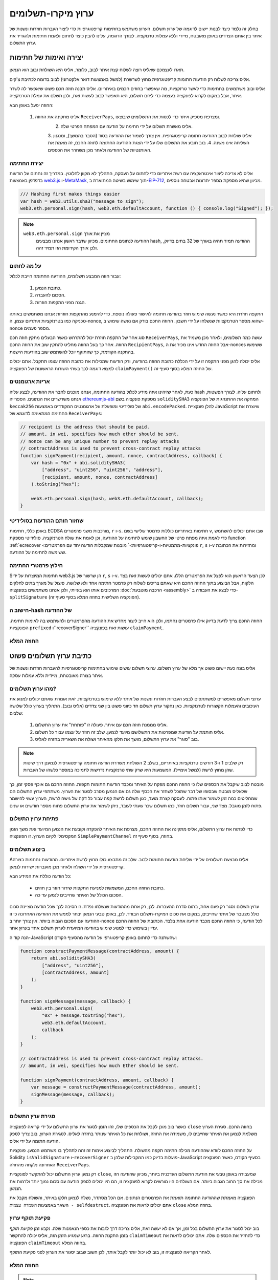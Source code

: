 ********************
ערוץ מיקרו-תשלומים
********************

בחלק זה נלמד כיצד לבנות יישום לדוגמה
של ערוץ תשלום. הערוץ משתמש בחתימות קריפטוגרפיות כדי ליצור
העברות חוזרות ונשנות של איתר בין אותם הצדדים באופן מאובטח, מיידי
וללא עמלות טרנזקציה. לצורך הדוגמה, עלינו להבין כיצד
לחתום ולאמת חתימות ולהגדיר את ערוץ התשלום.

יצירה ואימות של חתימות
=================================

תארו לעצמכם שאליס רוצה לשלוח קצת איתר לבוב, כלומר,
אליס היא השולחת ובוב הוא הנמען.

אליס צריכה לשלוח רק הודעות חתומות קריפטוגרפית מחוץ לשרשרת
(למשל באמצעות דואר אלקטרוני) לבוב בדומה לכתיבת צ'קים.

אליס ובוב משתמשים בחתימות כדי לאשר טרזקציות, מה שאפשרי בחוזים חכמים באיתריום.
אליס תבנה חוזה חכם פשוט שיאפשר לה לשדר איתר, אבל במקום לקרוא לפונקציה בעצמה
כדי ליזום תשלום, היא תאפשר לבוב לעשות זאת, ולכן תשלם את עמלת הטרנזקציה.

החוזה יפעל באופן הבא:

    1. אליס מתקינה את החוזה ``ReceiverPays``, ומצרפת מספיק איתר כדי לכסות את התשלומים שיבוצעו.
 	2. אליס מאשרת תשלום על ידי חתימה על הודעה עם המפתח הפרטי שלה.
 	3. אליס שולחת לבוב  ההודעה חתומה קריפטוגרפית. אין צורך לשמור את ההודעה בסוד
    	(הסבר בהמשך), ומנגנון השליחה אינו משנה.
 	4. בוב תובע את התשלום שלו על ידי הצגת ההודעה החתומה לחוזה החכם, זה מאמת את
    	האותנטיות של ההודעה ולאחר מכן משחרר את הכספים.

יצירת החתימה
----------------------

אליס לא צריכה ליצור אינטראקציה עם רשת איתריום
כדי לחתום על העסקה, התהליך לא מקוון לחלוטין.
במדריך זה נחתום על הודעות בדפדפן
באמצעות `web3.js <https://github.com/web3/web3.js>`_
ו-`MetaMask <https://metamask.io>`_, תוך שימוש בשיטה המתוארת
ב-`EIP-712 <https://github.com/ethereum/EIPs/pull/712>`_,
מכיוון שהיא מספקת מספר יתרונות אבטחה נוספים.

.. code-block:: javascript

    /// Hashing first makes things easier
    var hash = web3.utils.sha3("message to sign");
    web3.eth.personal.sign(hash, web3.eth.defaultAccount, function () { console.log("Signed"); });

.. note::
  ``web3.eth.personal.sign`` מציין את אורך
   ההודעה לנתונים החתומים. מכיוון שדבר ראשון אנחנו מבצעים hash, ההודעה
   תמיד תהיה באורך של 32 בתים בדיוק, ולכן אורך
   הקידומת הזו תמיד זהה.

על מה לחתום
------------

עבור חוזה המבצע תשלומים, ההודעה החתומה חייבת לכלול:

     1. כתובת הנמען.
     2. הסכום להעברה.
     3. הגנה מפני התקפות חוזרות.

התקפה חוזרת היא כאשר נעשה שימוש חוזר בהודעה חתומה
לאישור פעולה נוספת. כדי להימנע מהתקפות חוזרות
אנחנו משתמשים באותה טכניקה כמו בטרנזקציות איתריום עצמן,
ה-nonce, שהוא מספר הטרנזקציות שנשלחו על ידי
חשבון. החוזה החכם בודק אם נעשה שימוש ב-nonce מספר פעמים.

סוג אחר של התקפה חוזרת יכול להתרחש כאשר הבעלים
מתקין חוזה חכם ``ReceiverPays``, עושה כמה
תשלומים, ולאחר מכן משמיד את החוזה. אחר כך בעל החוזה מחליט
להתקין שוב את החוזה החכם ``RecipientPays``, אבל
החוזה החדש אינו מכיר את ה-nonces ששימשו
בהתקנה הקודמת, כך שהתוקף יוכל להשתמש שוב בהודעות הישנות.

אליס יכולה להגן מפני התקפה זו על ידי הכללת
כתובת החוזה בהודעה, ורק הודעות שמכילות
את כתובת החוזה עצמו תתקבל. אתם יכולים למצוא
דוגמה לכך בשתי השורות הראשונות של הפונקציה ``claimPayment()``
של החוזה המלא בסוף סעיף זה.

אריזת ארגומנטים
-----------------

כעת, לאחר שזיהינו איזה מידע לכלול בהודעה החתומה,
אנחנו מוכנים לחבר את ההודעה, לבצע עליה hash ולחתום עליה. לצורך הפשטות,
אנחנו משרשרים את הנתונים. הספרייה `ethereumjs-abi <https://github.com/ethereumjs/ethereumjs-abi>`_
מספקת פונקציה בשם ``soliditySHA3`` המחקה את ההתנהגות של
הפונקציה ``keccak256`` של סולידיטי ומופעלת על ארגומנטים המקודדים באמצעות ``abi.encodePacked``.
להלן פונקציית JavaScript שיוצרת את החתימה המתאימה לדוגמא של ``ReceiverPays``:

.. code-block:: javascript

    // recipient is the address that should be paid.
    // amount, in wei, specifies how much ether should be sent.
    // nonce can be any unique number to prevent replay attacks
    // contractAddress is used to prevent cross-contract replay attacks
    function signPayment(recipient, amount, nonce, contractAddress, callback) {
        var hash = "0x" + abi.soliditySHA3(
            ["address", "uint256", "uint256", "address"],
            [recipient, amount, nonce, contractAddress]
        ).toString("hex");

        web3.eth.personal.sign(hash, web3.eth.defaultAccount, callback);
    }

שחזור חותם ההודעות בסולידיטי
-----------------------------------------

באופן כללי, חתימות ECDSA מורכבות משני פרמטרים,
``r`` ו-``s``. חתימות באיתריום כוללות
פרמטר שלישי בשם ``v``, שבו אתם יכולים להשתמש כדי לאמת איזה
מפתח פרטי של החשבון שימש לחתימה על ההודעה, וכן לאמת את
שולח הטרנזקציה. סולידיטי מספקת
function :ref:`ecrecover <פונקציות-מתמטיות-ו-קריפטוגרפיות>` מובנות
שמקבלות הודעה יחד עם הפרמטרים ``r``, ``s`` ו-``v``
ומחזירות את הכתובת ששימשה לחתימה על ההודעה.

חילוץ פרמטרי החתימה
-----------------------------------

Sחתימות המיוצרות על ידי web3.js הן שרשור של ``r``,
``s`` ו-``v``. לכן הצעד הראשון הוא לפצל את הפרמטרים הללו.
אתם יכולים לעשות זאת בצד הלקוח, אבל הביצוע בתוך
החוזה החכם היא שאתם צריכים לשלוח רק
פרמטר חתימה אחד ולא שלושה. פיצול של מערך בתים
לחלקים המרכיבים אותו הוא בעייתי, ולכן אנחנו משתמשים בפונקציה
:doc:`הרכבה מוטבעת <assembly>` כדי לבצע את העבודה ב-``splitSignature``
(הפונקציה השלישית בחוזה המלא בסוף סעיף זה).

חישוב ה-hash של ההודעה
--------------------------

החוזה החכם צריך לדעת בדיוק אילו פרמטרים נחתמו, ולכן הוא חייב
ליצור מחדש את ההודעה מהפרמטרים ולהשתמש בה לאימות חתימה.
הפונקציות ``prefixed`` ו``recoverSigner`` עושות זאת בפונקציה ``claimPayment``.

החוזה המלא
-----------------

.. code-block:: solidity
    :force:

    // SPDX-License-Identifier: GPL-3.0
    pragma solidity >=0.7.0 <0.9.0;
    // This will report a warning due to deprecated selfdestruct
    contract ReceiverPays {
        address owner = msg.sender;

        mapping(uint256 => bool) usedNonces;

        constructor() payable {}

        function claimPayment(uint256 amount, uint256 nonce, bytes memory signature) external {
            require(!usedNonces[nonce]);
            usedNonces[nonce] = true;

            // this recreates the message that was signed on the client
            bytes32 message = prefixed(keccak256(abi.encodePacked(msg.sender, amount, nonce, this)));

            require(recoverSigner(message, signature) == owner);

            payable(msg.sender).transfer(amount);
        }

        /// destroy the contract and reclaim the leftover funds.
        function shutdown() external {
            require(msg.sender == owner);
            selfdestruct(payable(msg.sender));
        }

        /// signature methods.
        function splitSignature(bytes memory sig)
            internal
            pure
            returns (uint8 v, bytes32 r, bytes32 s)
        {
            require(sig.length == 65);

            assembly {
                // first 32 bytes, after the length prefix.
                r := mload(add(sig, 32))
                // second 32 bytes.
                s := mload(add(sig, 64))
                // final byte (first byte of the next 32 bytes).
                v := byte(0, mload(add(sig, 96)))
            }

            return (v, r, s);
        }

        function recoverSigner(bytes32 message, bytes memory sig)
            internal
            pure
            returns (address)
        {
            (uint8 v, bytes32 r, bytes32 s) = splitSignature(sig);

            return ecrecover(message, v, r, s);
        }

        /// builds a prefixed hash to mimic the behavior of eth_sign.
        function prefixed(bytes32 hash) internal pure returns (bytes32) {
            return keccak256(abi.encodePacked("\x19Ethereum Signed Message:\n32", hash));
        }
    }


כתיבת ערוץ תשלומים פשוט
================================

אליס בונה כעת יישום פשוט אך מלא של ערוץ תשלום.
ערוצי תשלום עושים שימוש בחתימות קריפטוגרפיות
להעברות חוזרות ונשנות של איתר בצורה מאובטחת, מיידית וללא עמלות עסקה.

מהו ערוץ תשלומים?
--------------------------

ערוצי תשלום מאפשרים למשתתפים לבצע העברות חוזרות ונשנות של איתר
ללא שימוש בטרנזקציות. זאת אומרת שאתם יכולים למנוע את העיכובים
והעמלות הקשורות לטרנזקציות. כאן נחקור ערוץ תשלום
חד כיווני פשוט בין שני צדדים (אליס ובוב). התהליך בערוץ כולל שלושה שלבים:

 	1. אליס מממנת חוזה חכם עם איתר. פעולה זו "פותחת" את ערוץ התשלום.
 	2. אליס חותמת על הודעות שמפרטות את התשלושם מיועד לנמען. שלב זה חוזר על עצמו עבור כל תשלום.
 	3. בוב "סוגר" את ערוץ התשלום, מושך את חלקו מהאיתר ושולח את השארית בחזרה לאליס.

.. note::
   רק שלבים 1 ו-3 דורשים טרנזקציות באיתריום, בשלב 2 השולחת
   משדרת הודעה חתומה קריפטוגרפית לנמענן דרך שיטות שהן
   מחוץ לרשת (למשל אימייל). המשמעות היא שרק שתי טרנזקציות
   נדרשות לתמיכה במספר כלשהו של העברות.

מובטח לבוב שיקבל את הכספים שלו כי החוזה החכם מפקח על
האיתר ומכבד הודעות חתומות תקפות. החוזה החכם גם אוכף
פסקי זמן, כך שלאליס מובטח שבסופו של דבר שתוכל לשחזר את הכסף שלה גם אם
הנמען מסרב לסגור את הערוץ. משתתפי ערוץ התשלום הם שמחליטים
כמה זמן לשמור אותו פתוח. לעסקה קצרת מועד,
כגון תשלום לרשת קפה עבור כל דקה של גישה לרשת,
הערוץ עשוי להישמר פתוח לזמן מוגבל. מצד שני, עבור
תשלום חוזר, כמו תשלום שכר שעתי לעובד,
ניתן לשמור את ערוץ התשלום פתוח מספר חודשים או שנים.

פתיחת ערוץ התשלום
---------------------------

כדי לפתוח את ערוץ התשלום, אליס מתקינה את החוזה החכם, מצרפת את
האיתר להפקדה וקובעת את הנמען המיועד ואת
משך הזמן המקסימלי לקיום הערוץ. זו הפונקציה
``SimplePaymentChannel`` בחוזה, בסוף סעיף זה.

ביצוע תשלומים
---------------

Aאליס מבצעת תשלומים על ידי שליחת הודעות חתומות לבוב.
שלב זה מתבצע כולו מחוץ לרשת איתריום.
ההודעות נחתמות בצורה קריפטוגרפית על ידי השולח ולאחר מכן מועברות ישירות לנמען.

כל הודעה כוללת את המידע הבא:

 	* כתובת החוזה החכם, המשמשת למניעת התקפות שידור חוזר בין חוזים.
 	* הסכום הכולל של האיתר שחייבים לנמען עד כה.

ערוץ תשלום נסגר רק פעם אחת, בתום סדרת ההעברות.
לכן, רק אחת מההודעות שנשלחו נפדת. זו הסיבה לכך
שכל הודעה מציינת סכום כולל מצטבר של איתר שחייבים, במקום את
סכום המיקרו-תשלום הבודד. לכן, באופן טבעי הנמען יבחר
לממש את ההודעה האחרונה כי זו ההודעה עם הסכום הגבוה ביותר.
אין צורך יותר ב-nonce לכל הודעה, כי החוזה החכם
מכבד הודעה אחת בלבד. הכתובת של החוזה החכם עדיין בשימוש
כדי למנוע שימוש בהודעה המיועדת לערוץ תשלום אחד בערוץ אחר.

הנה קוד ה-JavaScript שהשתנה כדי לחתום באופן קריפטוגרפי על הודעה מהסעיף הקודם:

.. code-block:: javascript

    function constructPaymentMessage(contractAddress, amount) {
        return abi.soliditySHA3(
            ["address", "uint256"],
            [contractAddress, amount]
        );
    }

    function signMessage(message, callback) {
        web3.eth.personal.sign(
            "0x" + message.toString("hex"),
            web3.eth.defaultAccount,
            callback
        );
    }

    // contractAddress is used to prevent cross-contract replay attacks.
    // amount, in wei, specifies how much Ether should be sent.

    function signPayment(contractAddress, amount, callback) {
        var message = constructPaymentMessage(contractAddress, amount);
        signMessage(message, callback);
    }


סגירת ערץ התשלום
---------------------------

כאשר בוב מוכן לקבל את הכספים שלו, זהו הזמן
לסגור את ערוץ התשלום על ידי קריאה לפונקציה ``close`` בחוזה החכם.
סגירת הערוץ משלמת לנמען את האיתר שחייבים לו,
משמידה את החוזה, ושולחת את כל האיתר שנותר בחזרה לאליס.
לסגירת הערוץ, בוב צריך לספק הודעה חתומה על ידי אליס.

על החוזה החכם לוודא שההודעה מכילה חתימה תקפה מהשולח.
התהליך לביצוע אימות זה זהה לתהליך בו משתמש הנמען.
פונקציות Solidity ``isValidSignature`` ו-``recoverSigner`` פועלות בדיוק כמו
המקבילות שלהן ב-JavaScript בסעיף הקודם, כאשר הפונקציה האחרונה נלקחה מהחוזה ``ReceiverPays``.

רק נמען ערוץ התשלום יכול להתקשר לפונקציית ``close``,
שמעבירה באופן טבעי את הודעת התשלום העדכנית ביותר, מכיוון שהודעה הזו
מכילה את סך החוב הגבוה ביותר. אם השולחים היו מורשים לקרוא לפונקציה זו,
הם היו יכולים לספק הודעה עם סכום נמוך יותר ולרמות את הנמען.

הפונקציה מאמתת שההודעה החתומה תואמת את הפרמטרים הנתונים.
אם הכל מסתדר, נשלח לנמען חלקו באיתר,
והשולח מקבל את השאר באמצעות ``השמדה עצמית - selfdestruct``.
אתם יכולים לראות את הפונקציה ``close`` בחוזה המלא.

פקיעת תוקף ערוץ
-------------------

בוב יכול לסגור את ערוץ התשלום בכל זמן, אך אם לא יעשה זאת,
אליס צריכה דרך לגבות את כספי הנאמנות שלה. נקבע זמן *פקיעת תוקף*
בזמן התקנת החוזה. ברגע שמגיע הזמן הזה, אליס יכולה להתקשר
``claimTimeout`` כדי להחזיר את הכספים שלה. אתם יכולים לראות את הפונקציה ``claimTimeout`` בחוזה המלא.

לאחר הקריאה לפונקציה זו, בוב לא יכול יותר לקבל איתר,
לכן חשוב שבוב יסגור את הערוץ לפני פקיעת התוקף.

החוזה המלא
-----------------

.. code-block:: solidity
    :force:

    // SPDX-License-Identifier: GPL-3.0
    pragma solidity >=0.7.0 <0.9.0;
    // This will report a warning due to deprecated selfdestruct
    contract SimplePaymentChannel {
        address payable public sender;      // The account sending payments.
        address payable public recipient;   // The account receiving the payments.
        uint256 public expiration;  // Timeout in case the recipient never closes.

        constructor (address payable recipientAddress, uint256 duration)
            payable
        {
            sender = payable(msg.sender);
            recipient = recipientAddress;
            expiration = block.timestamp + duration;
        }

        /// the recipient can close the channel at any time by presenting a
        /// signed amount from the sender. the recipient will be sent that amount,
        /// and the remainder will go back to the sender
        function close(uint256 amount, bytes memory signature) external {
            require(msg.sender == recipient);
            require(isValidSignature(amount, signature));

            recipient.transfer(amount);
            selfdestruct(sender);
        }

        /// the sender can extend the expiration at any time
        function extend(uint256 newExpiration) external {
            require(msg.sender == sender);
            require(newExpiration > expiration);

            expiration = newExpiration;
        }

        /// if the timeout is reached without the recipient closing the channel,
        /// then the Ether is released back to the sender.
        function claimTimeout() external {
            require(block.timestamp >= expiration);
            selfdestruct(sender);
        }

        function isValidSignature(uint256 amount, bytes memory signature)
            internal
            view
            returns (bool)
        {
            bytes32 message = prefixed(keccak256(abi.encodePacked(this, amount)));

            // check that the signature is from the payment sender
            return recoverSigner(message, signature) == sender;
        }

        /// All functions below this are just taken from the chapter
        /// 'creating and verifying signatures' chapter.

        function splitSignature(bytes memory sig)
            internal
            pure
            returns (uint8 v, bytes32 r, bytes32 s)
        {
            require(sig.length == 65);

            assembly {
                // first 32 bytes, after the length prefix
                r := mload(add(sig, 32))
                // second 32 bytes
                s := mload(add(sig, 64))
                // final byte (first byte of the next 32 bytes)
                v := byte(0, mload(add(sig, 96)))
            }

            return (v, r, s);
        }

        function recoverSigner(bytes32 message, bytes memory sig)
            internal
            pure
            returns (address)
        {
            (uint8 v, bytes32 r, bytes32 s) = splitSignature(sig);

            return ecrecover(message, v, r, s);
        }

        /// builds a prefixed hash to mimic the behavior of eth_sign.
        function prefixed(bytes32 hash) internal pure returns (bytes32) {
            return keccak256(abi.encodePacked("\x19Ethereum Signed Message:\n32", hash));
        }
    }


.. note::
   הפונקציה ``splitSignature`` לא משתמשת בכל בדיקות האבטחה.
   יישום אמיתי צריך להשתמש בספרייה שנבדקה בקפדנות יותר,
   כגון `גרסת openzepplin <https://github.com/OpenZeppelin/openzeppelin-contracts/blob/master/contracts/utils/cryptography/ECDSA.sol>`_ של קוד זה.

אימות תשלום
------------------

שלא כמו בסעיף הקודם, הודעות בערוץ תשלום אינן
נפדות מיד. הנמענים עוקבים אחר ההודעה האחרונה
ומממשים אותה כשמגיע הזמן לסגור את ערוץ התשלום. לכן
קריטי שהנמענים יבצעו אימות משלהם של כל הודעה.
אחרת אין ערובה שהם יוכלו לקבל תשלום
בסוף.

על הנמענים לאמת כל הודעה באמצעות התהליך הבא:

 	1. וידוא שכתובת החוזה בהודעה תואמת לערוץ התשלום.
 	2. וידוא שהסך הכולל החדש הוא הסכום הצפוי.
 	3. וידוא שהסכום החדש אינו עולה על סכום האיתר שהופקד.
 	4. וידוא שהחתימה תקפה ומגיעה משולח ערוץ התשלום.

נשתמש בספרייה `ethereumjs-util <https://github.com/ethereumjs/ethereumjs-util>`_
כדי לכתוב את האימות הזה. השלב האחרון יכול להיעשות במספר דרכים,
ואנחנו משתמשים ב-JavaScript. הקוד הבא משתמש בפונקציה ``constructPaymentMessage`` מ-**קוד ה-JavaScript** לחתימה למעלה:

.. code-block:: javascript

    // this mimics the prefixing behavior of the eth_sign JSON-RPC method.
    function prefixed(hash) {
        return ethereumjs.ABI.soliditySHA3(
            ["string", "bytes32"],
            ["\x19Ethereum Signed Message:\n32", hash]
        );
    }

    function recoverSigner(message, signature) {
        var split = ethereumjs.Util.fromRpcSig(signature);
        var publicKey = ethereumjs.Util.ecrecover(message, split.v, split.r, split.s);
        var signer = ethereumjs.Util.pubToAddress(publicKey).toString("hex");
        return signer;
    }

    function isValidSignature(contractAddress, amount, signature, expectedSigner) {
        var message = prefixed(constructPaymentMessage(contractAddress, amount));
        var signer = recoverSigner(message, signature);
        return signer.toLowerCase() ==
            ethereumjs.Util.stripHexPrefix(expectedSigner).toLowerCase();
    }
